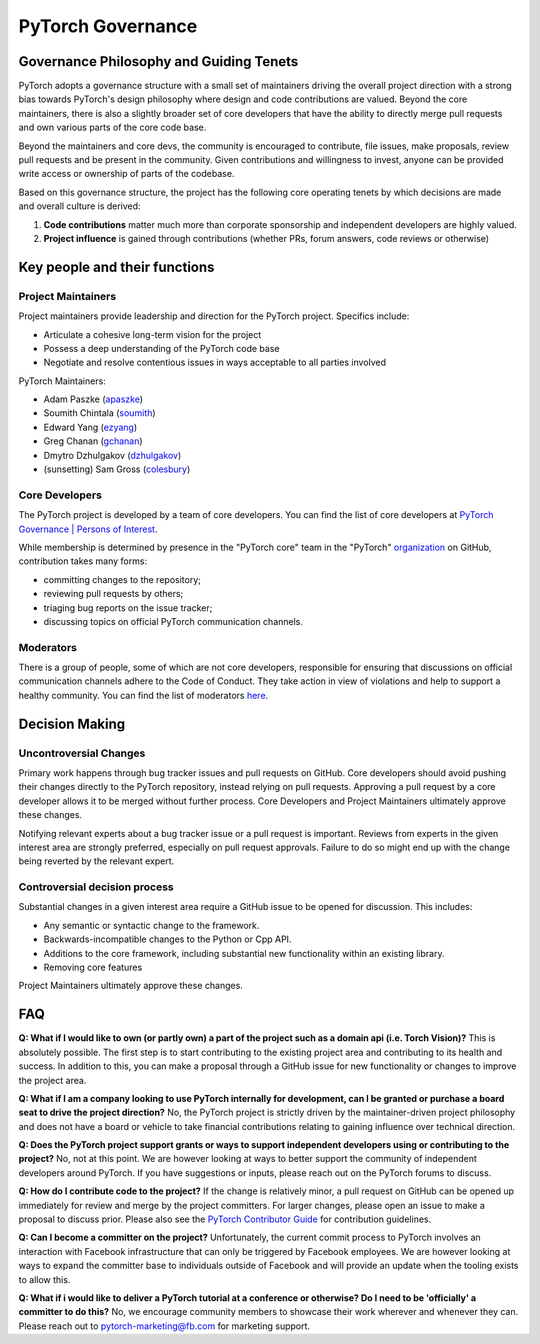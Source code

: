 PyTorch Governance
==========================

Governance Philosophy and Guiding Tenets
-----------------------------------------

PyTorch adopts a governance structure with a small set of maintainers
driving the overall project direction with a strong bias towards
PyTorch's design philosophy where design and code contributions are
valued. Beyond the core maintainers, there is also a slightly broader
set of core developers that have the ability to directly merge pull
requests and own various parts of the core code base.

Beyond the maintainers and core devs, the community is encouraged to
contribute, file issues, make proposals, review pull requests and be
present in the community. Given contributions and willingness to
invest, anyone can be provided write access or ownership of parts of
the codebase.

Based on this governance structure, the project has the following core
operating tenets by which decisions are made and overall culture is
derived:

1. **Code contributions** matter much more than corporate sponsorship
   and independent developers are highly valued.
2. **Project influence** is gained through contributions (whether PRs,
   forum answers, code reviews or otherwise)

Key people and their functions
------------------------------

Project Maintainers
~~~~~~~~~~~~~~~~~~~

Project maintainers provide leadership and direction for the PyTorch
project. Specifics include:

-  Articulate a cohesive long-term vision for the project
-  Possess a deep understanding of the PyTorch code base
-  Negotiate and resolve contentious issues in ways acceptable to all
   parties involved

PyTorch Maintainers:

-  Adam Paszke (`apaszke <https://github.com/apaszke>`__)
-  Soumith Chintala (`soumith <https://github.com/soumith>`__)
-  Edward Yang (`ezyang <https://github.com/ezyang>`__)
-  Greg Chanan (`gchanan <https://github.com/gchanan>`__)
-  Dmytro Dzhulgakov (`dzhulgakov <https://github.com/dzhulgakov>`__)
-  (sunsetting) Sam Gross (`colesbury <https://github.com/colesbury>`__)

Core Developers
~~~~~~~~~~~~~~~

The PyTorch project is developed by a team of core developers. You can
find the list of core developers at `PyTorch Governance \| Persons of
Interest </docs/source/community/persons_of_interest.rst>`__.

While membership is determined by presence in the "PyTorch core" team in
the "PyTorch"
`organization <https://github.com/orgs/pytorch/teams/facebook>`__ on
GitHub, contribution takes many forms:

-  committing changes to the repository;
-  reviewing pull requests by others;
-  triaging bug reports on the issue tracker;
-  discussing topics on official PyTorch communication channels.

Moderators
~~~~~~~~~~

There is a group of people, some of which are not core developers,
responsible for ensuring that discussions on official communication
channels adhere to the Code of Conduct. They take action in view of
violations and help to support a healthy community. You can find the
list of moderators `here <https://discuss.pytorch.org/about>`__.

Decision Making
---------------

Uncontroversial Changes
~~~~~~~~~~~~~~~~~~~~~~~

Primary work happens through bug tracker issues and pull requests on
GitHub. Core developers should avoid pushing their changes directly to
the PyTorch repository, instead relying on pull requests. Approving a
pull request by a core developer allows it to be merged without further
process. Core Developers and Project Maintainers ultimately approve
these changes.

Notifying relevant experts about a bug tracker issue or a pull request
is important. Reviews from experts in the given interest area are
strongly preferred, especially on pull request approvals. Failure to do
so might end up with the change being reverted by the relevant expert.

Controversial decision process
~~~~~~~~~~~~~~~~~~~~~~~~~~~~~~

Substantial changes in a given interest area require a GitHub issue to
be opened for discussion. This includes:

-  Any semantic or syntactic change to the framework.
-  Backwards-incompatible changes to the Python or Cpp API.
-  Additions to the core framework, including substantial new
   functionality within an existing library.
-  Removing core features

Project Maintainers ultimately approve these changes.

FAQ
---

**Q: What if I would like to own (or partly own) a part of the project
such as a domain api (i.e. Torch Vision)?** This is absolutely possible.
The first step is to start contributing to the existing project area and
contributing to its health and success. In addition to this, you can
make a proposal through a GitHub issue for new functionality or changes
to improve the project area.

**Q: What if I am a company looking to use PyTorch internally for
development, can I be granted or purchase a board seat to drive the
project direction?** No, the PyTorch project is strictly driven by the
maintainer-driven project philosophy and does not have a board or
vehicle to take financial contributions relating to gaining influence
over technical direction.

**Q: Does the PyTorch project support grants or ways to support
independent developers using or contributing to the project?** No, not
at this point. We are however looking at ways to better support the
community of independent developers around PyTorch. If you have
suggestions or inputs, please reach out on the PyTorch forums to
discuss.

**Q: How do I contribute code to the project?** If the change is
relatively minor, a pull request on GitHub can be opened up immediately
for review and merge by the project committers. For larger changes,
please open an issue to make a proposal to discuss prior. Please also
see the `PyTorch Contributor
Guide </docs/source/community/contribution_guide.rst>`__ for contribution
guidelines.

**Q: Can I become a committer on the project?** Unfortunately, the
current commit process to PyTorch involves an interaction with Facebook
infrastructure that can only be triggered by Facebook employees. We are
however looking at ways to expand the committer base to individuals
outside of Facebook and will provide an update when the tooling exists
to allow this.

**Q: What if i would like to deliver a PyTorch tutorial at a conference
or otherwise? Do I need to be 'officially' a committer to do this?** No,
we encourage community members to showcase their work wherever and
whenever they can. Please reach out to
`pytorch-marketing@fb.com <http://mailto:pytorch-marketing@fb.com/>`__
for marketing support.
